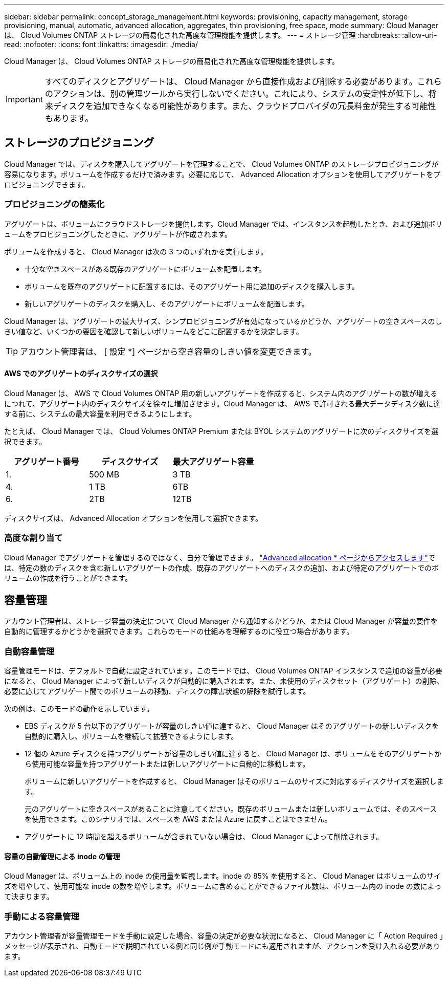 ---
sidebar: sidebar 
permalink: concept_storage_management.html 
keywords: provisioning, capacity management, storage provisioning, manual, automatic, advanced allocation, aggregates, thin provisioning, free space, mode 
summary: Cloud Manager は、 Cloud Volumes ONTAP ストレージの簡易化された高度な管理機能を提供します。 
---
= ストレージ管理
:hardbreaks:
:allow-uri-read: 
:nofooter: 
:icons: font
:linkattrs: 
:imagesdir: ./media/


[role="lead"]
Cloud Manager は、 Cloud Volumes ONTAP ストレージの簡易化された高度な管理機能を提供します。


IMPORTANT: すべてのディスクとアグリゲートは、 Cloud Manager から直接作成および削除する必要があります。これらのアクションは、別の管理ツールから実行しないでください。これにより、システムの安定性が低下し、将来ディスクを追加できなくなる可能性があります。また、クラウドプロバイダの冗長料金が発生する可能性もあります。



== ストレージのプロビジョニング

Cloud Manager では、ディスクを購入してアグリゲートを管理することで、 Cloud Volumes ONTAP のストレージプロビジョニングが容易になります。ボリュームを作成するだけで済みます。必要に応じて、 Advanced Allocation オプションを使用してアグリゲートをプロビジョニングできます。



=== プロビジョニングの簡素化

アグリゲートは、ボリュームにクラウドストレージを提供します。Cloud Manager では、インスタンスを起動したとき、および追加ボリュームをプロビジョニングしたときに、アグリゲートが作成されます。

ボリュームを作成すると、 Cloud Manager は次の 3 つのいずれかを実行します。

* 十分な空きスペースがある既存のアグリゲートにボリュームを配置します。
* ボリュームを既存のアグリゲートに配置するには、そのアグリゲート用に追加のディスクを購入します。
* 新しいアグリゲートのディスクを購入し、そのアグリゲートにボリュームを配置します。


Cloud Manager は、アグリゲートの最大サイズ、シンプロビジョニングが有効になっているかどうか、アグリゲートの空きスペースのしきい値など、いくつかの要因を確認して新しいボリュームをどこに配置するかを決定します。


TIP: アカウント管理者は、 [ 設定 *] ページから空き容量のしきい値を変更できます。



==== AWS でのアグリゲートのディスクサイズの選択

Cloud Manager は、 AWS で Cloud Volumes ONTAP 用の新しいアグリゲートを作成すると、システム内のアグリゲートの数が増えるにつれて、アグリゲート内のディスクサイズを徐々に増加させます。Cloud Manager は、 AWS で許可される最大データディスク数に達する前に、システムの最大容量を利用できるようにします。

たとえば、 Cloud Manager では、 Cloud Volumes ONTAP Premium または BYOL システムのアグリゲートに次のディスクサイズを選択できます。

[cols="3*"]
|===
| アグリゲート番号 | ディスクサイズ | 最大アグリゲート容量 


| 1. | 500 MB | 3 TB 


| 4. | 1 TB | 6TB 


| 6. | 2TB | 12TB 
|===
ディスクサイズは、 Advanced Allocation オプションを使用して選択できます。



=== 高度な割り当て

Cloud Manager でアグリゲートを管理するのではなく、自分で管理できます。 link:task_provisioning_storage.html#creating-aggregates["Advanced allocation * ページからアクセスします"]では、特定の数のディスクを含む新しいアグリゲートの作成、既存のアグリゲートへのディスクの追加、および特定のアグリゲートでのボリュームの作成を行うことができます。



== 容量管理

アカウント管理者は、ストレージ容量の決定について Cloud Manager から通知するかどうか、または Cloud Manager が容量の要件を自動的に管理するかどうかを選択できます。これらのモードの仕組みを理解するのに役立つ場合があります。



=== 自動容量管理

容量管理モードは、デフォルトで自動に設定されています。このモードでは、 Cloud Volumes ONTAP インスタンスで追加の容量が必要になると、 Cloud Manager によって新しいディスクが自動的に購入されます。また、未使用のディスクセット（アグリゲート）の削除、必要に応じてアグリゲート間でのボリュームの移動、ディスクの障害状態の解除を試行します。

次の例は、このモードの動作を示しています。

* EBS ディスクが 5 台以下のアグリゲートが容量のしきい値に達すると、 Cloud Manager はそのアグリゲートの新しいディスクを自動的に購入し、ボリュームを継続して拡張できるようにします。
* 12 個の Azure ディスクを持つアグリゲートが容量のしきい値に達すると、 Cloud Manager は、ボリュームをそのアグリゲートから使用可能な容量を持つアグリゲートまたは新しいアグリゲートに自動的に移動します。
+
ボリュームに新しいアグリゲートを作成すると、 Cloud Manager はそのボリュームのサイズに対応するディスクサイズを選択します。

+
元のアグリゲートに空きスペースがあることに注意してください。既存のボリュームまたは新しいボリュームでは、そのスペースを使用できます。このシナリオでは、スペースを AWS または Azure に戻すことはできません。

* アグリゲートに 12 時間を超えるボリュームが含まれていない場合は、 Cloud Manager によって削除されます。




==== 容量の自動管理による inode の管理

Cloud Manager は、ボリューム上の inode の使用量を監視します。inode の 85% を使用すると、 Cloud Manager はボリュームのサイズを増やして、使用可能な inode の数を増やします。ボリュームに含めることができるファイル数は、ボリューム内の inode の数によって決まります。



=== 手動による容量管理

アカウント管理者が容量管理モードを手動に設定した場合、容量の決定が必要な状況になると、 Cloud Manager に「 Action Required 」メッセージが表示され、自動モードで説明されている例と同じ例が手動モードにも適用されますが、アクションを受け入れる必要があります。
